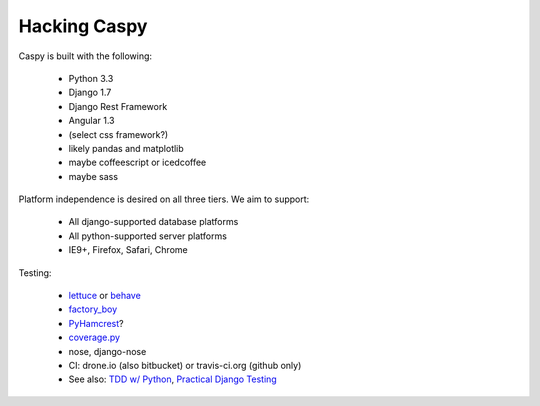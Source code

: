 Hacking Caspy
==============

Caspy is built with the following:

    * Python 3.3
    * Django 1.7
    * Django Rest Framework
    * Angular 1.3
    * (select css framework?)
    * likely pandas and matplotlib
    * maybe coffeescript or icedcoffee
    * maybe sass

Platform independence is desired on all three tiers.
We aim to support:

    * All django-supported database platforms
    * All python-supported server platforms
    * IE9+, Firefox, Safari, Chrome

Testing:

    * lettuce_ or behave_
    * factory_boy_
    * PyHamcrest_?
    * coverage.py_
    * nose, django-nose
    * CI: drone.io (also bitbucket) or travis-ci.org (github only)
    * See also: `TDD w/ Python`_, `Practical Django Testing`_

.. _lettuce: https://github.com/gabrielfalcao/lettuce
.. _behave: https://github.com/behave/behave
.. _factory_boy: https://github.com/rbarrois/factory_boy
.. _coverage.py: http://nedbatchelder.com/code/coverage/
.. _PyHamcrest: https://github.com/hamcrest/PyHamcrest
.. _TDD w/ Python: http://chimera.labs.oreilly.com/books/1234000000754/pt01.html
.. _Practical Django Testing: http://django-testing-docs.readthedocs.org/en/latest/views.html
